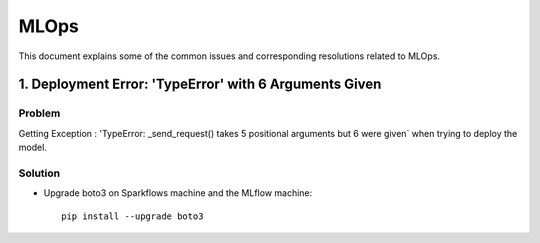 MLOps 
=================
This document explains some of the common issues and corresponding resolutions related to MLOps.

1. Deployment Error: 'TypeError' with 6 Arguments Given
-------------------

**Problem**
+++++++++

Getting Exception : 'TypeError: _send_request() takes 5 positional arguments but 6 were given` when trying to deploy the model.

**Solution**
++++++++

* Upgrade boto3 on Sparkflows machine and the MLflow machine: ::

   pip install --upgrade boto3

